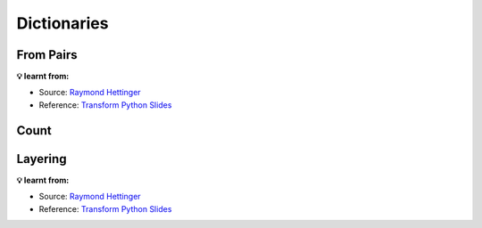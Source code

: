 Dictionaries
------------

From Pairs
++++++++++

.. tab:: ✅ Good

    .. literalinclude:: ../../../_static/idioms/pairs.py
        :language: python3
        :start-after: # Good
        :end-before: # Bad

.. tab:: ❌ Bad

    .. literalinclude:: ../../../_static/idioms/pairs.py
        :language: python3
        :start-after: # Bad

.. tab:: 🎭 Compare

    .. literalinclude:: ../../../_static/idioms/pairs.py
        :language: python3

**💡 learnt from:**

* Source: `Raymond Hettinger`_
* Reference: `Transform Python Slides`_

Count
+++++

.. tab:: ✅ Good

    .. literalinclude:: ../../../_static/idioms/count.py
        :language: python3
        :start-after: # Good
        :end-before: # Bad

.. tab:: ❌ Bad

    .. literalinclude:: ../../../_static/idioms/count.py
        :language: python3
        :start-after: # Bad

.. tab:: 🎭 Compare

    .. literalinclude:: ../../../_static/idioms/count.py
        :language: python3

Layering
++++++++

.. tab:: ✅ Good

    .. literalinclude:: ../../../_static/idioms/layering.py
        :language: python3
        :start-after: # Good
        :end-before: # Bad

.. tab:: ❌ Bad

    .. literalinclude:: ../../../_static/idioms/layering.py
        :language: python3
        :start-after: # Bad

.. tab:: 🎭 Compare

    .. literalinclude:: ../../../_static/idioms/layering.py
        :language: python3

**💡 learnt from:**

* Source: `Raymond Hettinger`_
* Reference: `Transform Python Slides`_


.. _Raymond Hettinger: https://github.com/rhettinger
.. _Transform Code into Beautiful, Idiomatic Python: https://www.youtube.com/watch?v=OSGv2VnC0go>
.. _Transform Python Slides: https://speakerdeck.com/pyconslides/transforming-code-into-beautiful-idiomatic-python-by-raymond-hettinger-1
